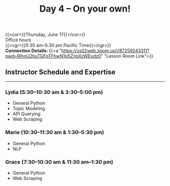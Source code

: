 #+title: Day 4 – On your own!
#+slug: day4

{{<cor>}}Thursday, June 17{{</cor>}} \\
Office hours\\
{{<cgr>}}5:30 am–5:30 pm Pacific Time{{</cgr>}} \\
*Connection Details:* {{<a "https://us02web.zoom.us/j/87259243311?pwd=RlhnU2huTGFpTFhwN1p5ZnpXcWEvdz0" "Lesson Room Link">}}

** Instructor Schedule and Expertise
-----

*** Lydia (5:30–10:30 am & 3:30–5:00 pm)

  - General Python
  - Topic Modeling
  - API Querying
  - Web Scraping
  
*** Marie (10:30–11:30 am & 1:30–5:30 pm)

 - General Python
 - NLP

*** Grace (7:30–10:30 am & 11:30 am–1:30 pm)

  - General Python
  - Web Scraping

